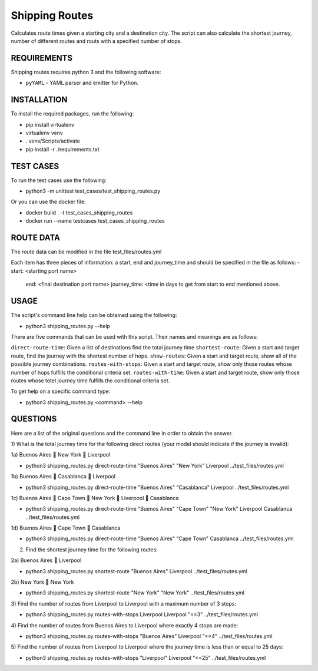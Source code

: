 Shipping Routes
========================================================================

Calculates route times given a starting city and a destination city.
The script can also calculate the shortest journey, number of different routes and routs with a specified number of stops.

REQUIREMENTS
------------------------------------------------------------------------
Shipping routes requires python 3 and the following software:

* ``pyYAML`` - YAML parser and emitter for Python.

INSTALLATION
------------------------------------------------------------------------
To install the required packages, run the following:

* pip install virtualenv
* virtualenv venv
* . venv/Scripts/activate
* pip install -r ./requirements.txt

TEST CASES
------------------------------------------------------------------------
To run the test cases use the following:

* python3 -m unittest test_cases/test_shipping_routes.py

Or you can use the docker file:

* docker build . -t test_cases_shipping_routes
* docker run --name testcases test_cases_shipping_routes

ROUTE DATA
------------------------------------------------------------------------
The route data can be modified in the file test_files/routes.yml

Each item has three pieces of information: a start, end and journey_time and should be specified in the file as follows:
- start: <starting port name>
  end: <final destination port name>
  journey_time: <time in days to get from start to end mentioned above.

USAGE
------------------------------------------------------------------------

The script's command line help can be obtained using the following:

* python3 shipping_routes.py --help

There are five commands that can be used with this script. Their names and meanings are as follows:

``direct-route-time``: Given a list of destinations find the total journey time
``shortest-route``: Given a start and target route, find the journey with the shortest number of hops.
``show-routes``: Given a start and target route, show all of the possible journey combinations.
``routes-with-stops``: Given a start and target route, show only those routes whose number of hops fulfills the conditional criteria set.
``routes-with-time``: Given a start and target route, show only those routes whose totel journey time fulfills the conditional criteria set.

To get help on a specific command type:

* python3 shipping_routes.py <command> --help

QUESTIONS
------------------------------------------------------------------------
Here are a list of the original questions and the command line in order to obtain the answer.

1) What is the total journey time for the following direct routes (your model should
indicate if the journey is invalid):

1a) Buenos Aires  New York  Liverpool

* python3 shipping_routes.py direct-route-time "Buenos Aires" "New York" Liverpool ../test_files/routes.yml

1b) Buenos Aires  Casablanca  Liverpool

* python3 shipping_routes.py direct-route-time "Buenos Aires" "Casablanca" Liverpool ../test_files/routes.yml

1c) Buenos Aires  Cape Town  New York  Liverpool  Casablanca

* python3 shipping_routes.py direct-route-time "Buenos Aires" "Cape Town" "New York" Liverpool Casablanca ../test_files/routes.yml

1d) Buenos Aires  Cape Town  Casablanca

* python3 shipping_routes.py direct-route-time "Buenos Aires" "Cape Town" Casablanca ../test_files/routes.yml

2) Find the shortest journey time for the following routes:

2a) Buenos Aires  Liverpool

* python3 shipping_routes.py shortest-route "Buenos Aires" Liverpool ../test_files/routes.yml

2b) New York  New York

* python3 shipping_routes.py shortest-route "New York" "New York" ../test_files/routes.yml

3) Find the number of routes from Liverpool to Liverpool with a maximum number of 3
stops:

* python3 shipping_routes.py routes-with-stops Liverpool Liverpool "==3" ../test_files/routes.yml

4) Find the number of routes from Buenos Aires to Liverpool where exactly 4 stops are
made:

* python3 shipping_routes.py routes-with-stops "Buenos Aires" Liverpool "==4" ../test_files/routes.yml

5) Find the number of routes from Liverpool to Liverpool where the journey time is less
than or equal to 25 days:

* python3 shipping_routes.py routes-with-stops "Liverpool" Liverpool "<=25" ../test_files/routes.yml
